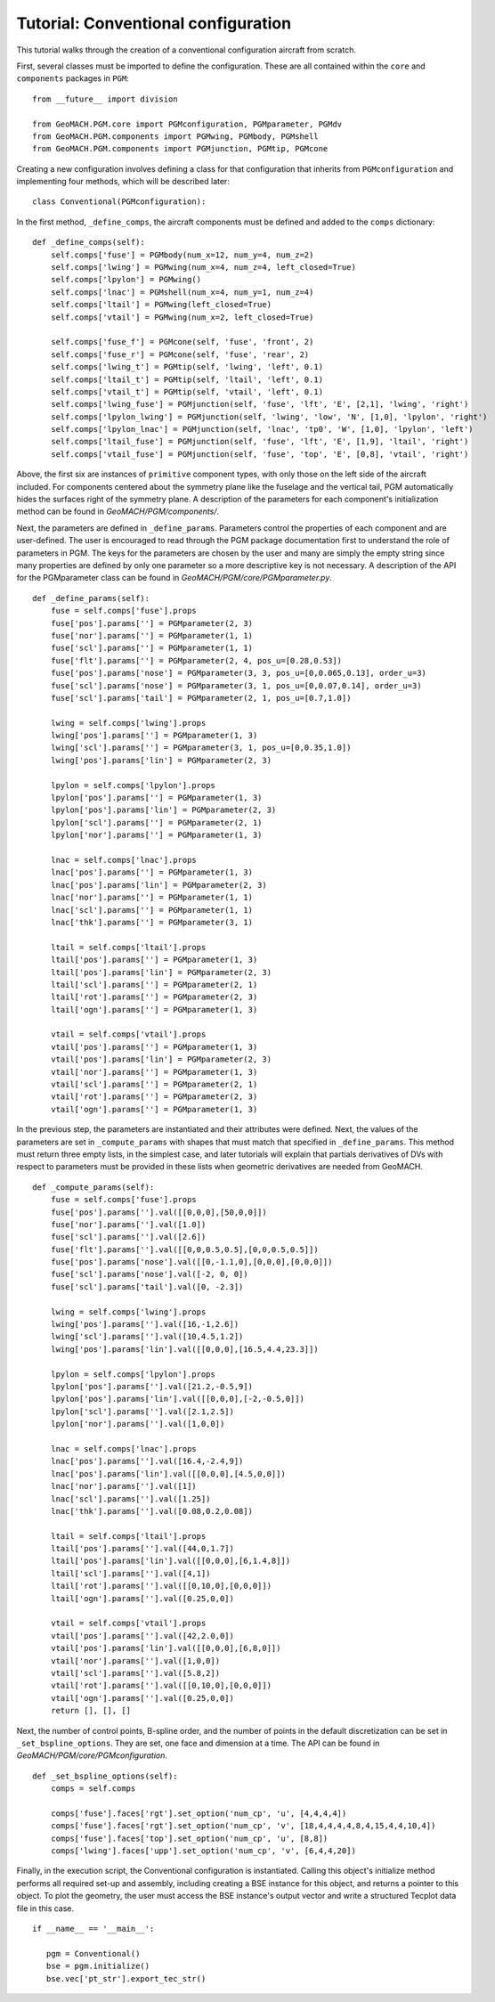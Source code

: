 Tutorial: Conventional configuration
------------------------------------

This tutorial walks through the creation of a
conventional configuration aircraft from scratch.

First, several classes must be imported to define
the configuration. These are all contained within
the ``core`` and ``components`` packages in ``PGM``::

  from __future__ import division

  from GeoMACH.PGM.core import PGMconfiguration, PGMparameter, PGMdv
  from GeoMACH.PGM.components import PGMwing, PGMbody, PGMshell
  from GeoMACH.PGM.components import PGMjunction, PGMtip, PGMcone

Creating a new configuration involves defining a
class for that configuration that inherits from
``PGMconfiguration`` and implementing four methods,
which will be described later::

  class Conventional(PGMconfiguration):

In the first method, ``_define_comps``, the aircraft
components must be defined and added to the ``comps``
dictionary::

    def _define_comps(self):
        self.comps['fuse'] = PGMbody(num_x=12, num_y=4, num_z=2)
        self.comps['lwing'] = PGMwing(num_x=4, num_z=4, left_closed=True)
        self.comps['lpylon'] = PGMwing()
        self.comps['lnac'] = PGMshell(num_x=4, num_y=1, num_z=4)
        self.comps['ltail'] = PGMwing(left_closed=True)
        self.comps['vtail'] = PGMwing(num_x=2, left_closed=True)

        self.comps['fuse_f'] = PGMcone(self, 'fuse', 'front', 2)
        self.comps['fuse_r'] = PGMcone(self, 'fuse', 'rear', 2)
        self.comps['lwing_t'] = PGMtip(self, 'lwing', 'left', 0.1)
        self.comps['ltail_t'] = PGMtip(self, 'ltail', 'left', 0.1)
        self.comps['vtail_t'] = PGMtip(self, 'vtail', 'left', 0.1)
        self.comps['lwing_fuse'] = PGMjunction(self, 'fuse', 'lft', 'E', [2,1], 'lwing', 'right')
        self.comps['lpylon_lwing'] = PGMjunction(self, 'lwing', 'low', 'N', [1,0], 'lpylon', 'right')
        self.comps['lpylon_lnac'] = PGMjunction(self, 'lnac', 'tp0', 'W', [1,0], 'lpylon', 'left')
        self.comps['ltail_fuse'] = PGMjunction(self, 'fuse', 'lft', 'E', [1,9], 'ltail', 'right')
        self.comps['vtail_fuse'] = PGMjunction(self, 'fuse', 'top', 'E', [0,8], 'vtail', 'right')

Above, the first six are instances of ``primitive``
component types, with only those on the left side of
the aircraft included. 
For components centered about the symmetry plane like
the fuselage and the vertical tail, PGM automatically
hides the surfaces right of the symmetry plane.
A description of the parameters for each component's
initialization method can be found in
*GeoMACH/PGM/components/*.

Next, the parameters are defined in ``_define_params``.
Parameters control the properties of each component
and are user-defined.
The user is encouraged to read through the PGM package
documentation first to understand the role of 
parameters in PGM.
The keys for the parameters are chosen by the user
and many are simply the empty string since many
properties are defined by only one parameter so a
more descriptive key is not necessary.
A description of the API for the PGMparameter class
can be found in *GeoMACH/PGM/core/PGMparameter.py*.
::

    def _define_params(self):
        fuse = self.comps['fuse'].props
        fuse['pos'].params[''] = PGMparameter(2, 3)
        fuse['nor'].params[''] = PGMparameter(1, 1)
        fuse['scl'].params[''] = PGMparameter(1, 1)
        fuse['flt'].params[''] = PGMparameter(2, 4, pos_u=[0.28,0.53])
        fuse['pos'].params['nose'] = PGMparameter(3, 3, pos_u=[0,0.065,0.13], order_u=3)
        fuse['scl'].params['nose'] = PGMparameter(3, 1, pos_u=[0,0.07,0.14], order_u=3)
        fuse['scl'].params['tail'] = PGMparameter(2, 1, pos_u=[0.7,1.0])

        lwing = self.comps['lwing'].props
        lwing['pos'].params[''] = PGMparameter(1, 3)
        lwing['scl'].params[''] = PGMparameter(3, 1, pos_u=[0,0.35,1.0])
        lwing['pos'].params['lin'] = PGMparameter(2, 3)

        lpylon = self.comps['lpylon'].props
        lpylon['pos'].params[''] = PGMparameter(1, 3)
        lpylon['pos'].params['lin'] = PGMparameter(2, 3)
        lpylon['scl'].params[''] = PGMparameter(2, 1)
        lpylon['nor'].params[''] = PGMparameter(1, 3)

        lnac = self.comps['lnac'].props
        lnac['pos'].params[''] = PGMparameter(1, 3)
        lnac['pos'].params['lin'] = PGMparameter(2, 3)
        lnac['nor'].params[''] = PGMparameter(1, 1)
        lnac['scl'].params[''] = PGMparameter(1, 1)
        lnac['thk'].params[''] = PGMparameter(3, 1)

        ltail = self.comps['ltail'].props
        ltail['pos'].params[''] = PGMparameter(1, 3)
        ltail['pos'].params['lin'] = PGMparameter(2, 3)
        ltail['scl'].params[''] = PGMparameter(2, 1)
        ltail['rot'].params[''] = PGMparameter(2, 3)
        ltail['ogn'].params[''] = PGMparameter(1, 3)

        vtail = self.comps['vtail'].props
        vtail['pos'].params[''] = PGMparameter(1, 3)
        vtail['pos'].params['lin'] = PGMparameter(2, 3)
        vtail['nor'].params[''] = PGMparameter(1, 3)
        vtail['scl'].params[''] = PGMparameter(2, 1)
        vtail['rot'].params[''] = PGMparameter(2, 3)
        vtail['ogn'].params[''] = PGMparameter(1, 3)

In the previous step, the parameters are instantiated 
and their attributes were defined.
Next, the values of the parameters are set in 
``_compute_params`` with shapes that must match that
specified in ``_define_params``.
This method must return three empty lists, in the 
simplest case, and later tutorials will explain that
partials derivatives of DVs with respect to parameters
must be provided in these lists when geometric 
derivatives are needed from GeoMACH.
::

    def _compute_params(self):
        fuse = self.comps['fuse'].props
        fuse['pos'].params[''].val([[0,0,0],[50,0,0]])
        fuse['nor'].params[''].val([1.0])
        fuse['scl'].params[''].val([2.6])
        fuse['flt'].params[''].val([[0,0,0.5,0.5],[0,0,0.5,0.5]])
        fuse['pos'].params['nose'].val([[0,-1.1,0],[0,0,0],[0,0,0]])
        fuse['scl'].params['nose'].val([-2, 0, 0])
        fuse['scl'].params['tail'].val([0, -2.3])

        lwing = self.comps['lwing'].props
        lwing['pos'].params[''].val([16,-1,2.6])
        lwing['scl'].params[''].val([10,4.5,1.2])
        lwing['pos'].params['lin'].val([[0,0,0],[16.5,4.4,23.3]])

        lpylon = self.comps['lpylon'].props
        lpylon['pos'].params[''].val([21.2,-0.5,9])
        lpylon['pos'].params['lin'].val([[0,0,0],[-2,-0.5,0]])
        lpylon['scl'].params[''].val([2.1,2.5])
        lpylon['nor'].params[''].val([1,0,0])

        lnac = self.comps['lnac'].props
        lnac['pos'].params[''].val([16.4,-2.4,9])
        lnac['pos'].params['lin'].val([[0,0,0],[4.5,0,0]])
        lnac['nor'].params[''].val([1])
        lnac['scl'].params[''].val([1.25])
        lnac['thk'].params[''].val([0.08,0.2,0.08])

        ltail = self.comps['ltail'].props
        ltail['pos'].params[''].val([44,0,1.7])
        ltail['pos'].params['lin'].val([[0,0,0],[6,1.4,8]])
        ltail['scl'].params[''].val([4,1])
        ltail['rot'].params[''].val([[0,10,0],[0,0,0]])
        ltail['ogn'].params[''].val([0.25,0,0])

        vtail = self.comps['vtail'].props
        vtail['pos'].params[''].val([42,2.0,0])
        vtail['pos'].params['lin'].val([[0,0,0],[6,8,0]])
        vtail['nor'].params[''].val([1,0,0])
        vtail['scl'].params[''].val([5.8,2])
        vtail['rot'].params[''].val([[0,10,0],[0,0,0]])
        vtail['ogn'].params[''].val([0.25,0,0])
        return [], [], []

Next, the number of control points, B-spline order,
and the number of points in the default discretization
can be set in ``_set_bspline_options``.
They are set, one face and dimension at a time.
The API can be found in
*GeoMACH/PGM/core/PGMconfiguration*.
::

    def _set_bspline_options(self):
        comps = self.comps

        comps['fuse'].faces['rgt'].set_option('num_cp', 'u', [4,4,4,4])
        comps['fuse'].faces['rgt'].set_option('num_cp', 'v', [18,4,4,4,4,8,4,15,4,4,10,4])
        comps['fuse'].faces['top'].set_option('num_cp', 'u', [8,8])
        comps['lwing'].faces['upp'].set_option('num_cp', 'v', [6,4,4,20])

Finally, in the execution script, the Conventional
configuration is instantiated.
Calling this object's initialize method performs
all required set-up and assembly, including creating
a BSE instance for this object, and returns a pointer
to this object.
To plot the geometry, the user must access the BSE
instance's output vector and write a structured
Tecplot data file in this case.
::

 if __name__ == '__main__':

    pgm = Conventional()
    bse = pgm.initialize()
    bse.vec['pt_str'].export_tec_str()

